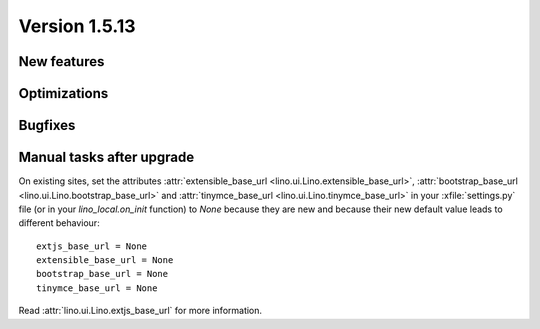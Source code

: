 Version 1.5.13
==============

New features
------------


Optimizations
-------------


Bugfixes
--------

Manual tasks after upgrade
--------------------------

On existing sites,
set the attributes 
:attr:`extensible_base_url <lino.ui.Lino.extensible_base_url>`, 
:attr:`bootstrap_base_url <lino.ui.Lino.bootstrap_base_url>` and
:attr:`tinymce_base_url <lino.ui.Lino.tinymce_base_url>` 
in your :xfile:`settings.py` file
(or in your `lino_local.on_init` function)
to `None` because they are new and because
their new default value leads to different behaviour::

    extjs_base_url = None
    extensible_base_url = None
    bootstrap_base_url = None
    tinymce_base_url = None

Read 
:attr:`lino.ui.Lino.extjs_base_url` 
for more information.
